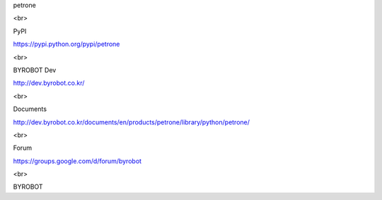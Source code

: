 petrone

<br>

PyPI

https://pypi.python.org/pypi/petrone

<br>

BYROBOT Dev

http://dev.byrobot.co.kr/

<br>

Documents

http://dev.byrobot.co.kr/documents/en/products/petrone/library/python/petrone/

<br>

Forum

https://groups.google.com/d/forum/byrobot

<br>

BYROBOT


